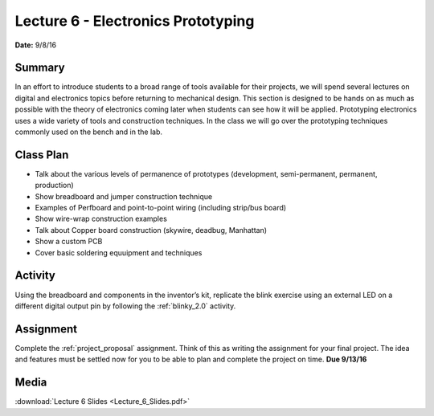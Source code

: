 .. _lecture_6:

Lecture 6 - Electronics Prototyping
===================================

**Date:** 9/8/16

Summary
-------
In an effort to introduce students to a broad range of tools available for their
projects, we will spend several lectures on digital and electronics topics
before returning to mechanical design. This section is designed to be hands on
as much as possible with the theory of electronics coming later when students
can see how it will be applied. Prototyping electronics uses a wide variety of
tools and construction techniques. In the class we will go over the prototyping
techniques commonly used on the bench and in the lab.

Class Plan
----------
* Talk about the various levels of permanence of prototypes (development, semi-permanent, permanent, production)
* Show breadboard and jumper construction technique
* Examples of Perfboard and point-to-point wiring (including strip/bus board)
* Show wire-wrap construction examples
* Talk about Copper board construction (skywire, deadbug, Manhattan)
* Show a custom PCB
* Cover basic soldering equuipment and techniques

Activity
--------
Using the breadboard and components in the inventor’s kit, replicate the blink
exercise using an external LED on a different digital output pin by following
the :ref:`blinky_2.0` activity.

Assignment
----------
Complete the :ref:`project_proposal` assignment. Think of this as writing the
assignment for your final project. The idea and features must be settled now for
you to be able to plan and complete the project on time. **Due 9/13/16**

Media
-----
:download:`Lecture 6 Slides <Lecture_6_Slides.pdf>`
